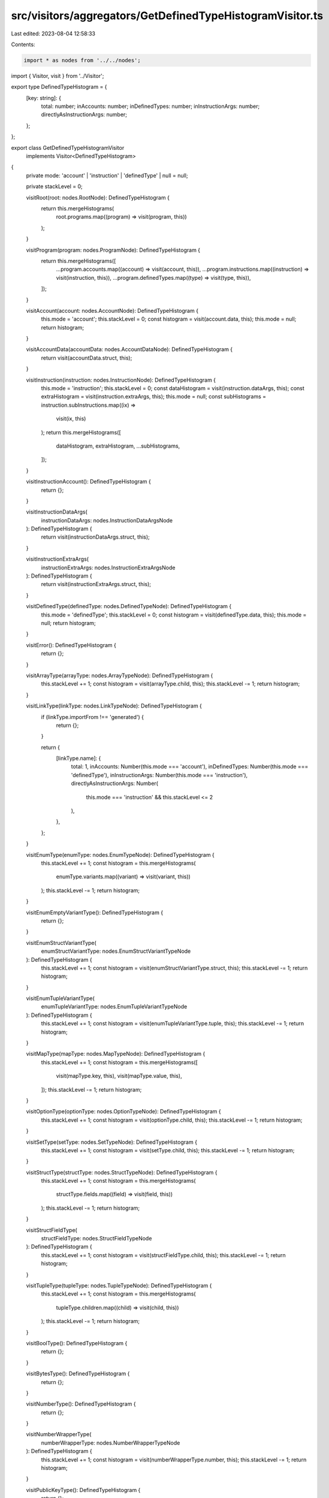 src/visitors/aggregators/GetDefinedTypeHistogramVisitor.ts
==========================================================

Last edited: 2023-08-04 12:58:33

Contents:

.. code-block:: ts

    import * as nodes from '../../nodes';
import { Visitor, visit } from '../Visitor';

export type DefinedTypeHistogram = {
  [key: string]: {
    total: number;
    inAccounts: number;
    inDefinedTypes: number;
    inInstructionArgs: number;
    directlyAsInstructionArgs: number;
  };
};

export class GetDefinedTypeHistogramVisitor
  implements Visitor<DefinedTypeHistogram>
{
  private mode: 'account' | 'instruction' | 'definedType' | null = null;

  private stackLevel = 0;

  visitRoot(root: nodes.RootNode): DefinedTypeHistogram {
    return this.mergeHistograms(
      root.programs.map((program) => visit(program, this))
    );
  }

  visitProgram(program: nodes.ProgramNode): DefinedTypeHistogram {
    return this.mergeHistograms([
      ...program.accounts.map((account) => visit(account, this)),
      ...program.instructions.map((instruction) => visit(instruction, this)),
      ...program.definedTypes.map((type) => visit(type, this)),
    ]);
  }

  visitAccount(account: nodes.AccountNode): DefinedTypeHistogram {
    this.mode = 'account';
    this.stackLevel = 0;
    const histogram = visit(account.data, this);
    this.mode = null;
    return histogram;
  }

  visitAccountData(accountData: nodes.AccountDataNode): DefinedTypeHistogram {
    return visit(accountData.struct, this);
  }

  visitInstruction(instruction: nodes.InstructionNode): DefinedTypeHistogram {
    this.mode = 'instruction';
    this.stackLevel = 0;
    const dataHistogram = visit(instruction.dataArgs, this);
    const extraHistogram = visit(instruction.extraArgs, this);
    this.mode = null;
    const subHistograms = instruction.subInstructions.map((ix) =>
      visit(ix, this)
    );
    return this.mergeHistograms([
      dataHistogram,
      extraHistogram,
      ...subHistograms,
    ]);
  }

  visitInstructionAccount(): DefinedTypeHistogram {
    return {};
  }

  visitInstructionDataArgs(
    instructionDataArgs: nodes.InstructionDataArgsNode
  ): DefinedTypeHistogram {
    return visit(instructionDataArgs.struct, this);
  }

  visitInstructionExtraArgs(
    instructionExtraArgs: nodes.InstructionExtraArgsNode
  ): DefinedTypeHistogram {
    return visit(instructionExtraArgs.struct, this);
  }

  visitDefinedType(definedType: nodes.DefinedTypeNode): DefinedTypeHistogram {
    this.mode = 'definedType';
    this.stackLevel = 0;
    const histogram = visit(definedType.data, this);
    this.mode = null;
    return histogram;
  }

  visitError(): DefinedTypeHistogram {
    return {};
  }

  visitArrayType(arrayType: nodes.ArrayTypeNode): DefinedTypeHistogram {
    this.stackLevel += 1;
    const histogram = visit(arrayType.child, this);
    this.stackLevel -= 1;
    return histogram;
  }

  visitLinkType(linkType: nodes.LinkTypeNode): DefinedTypeHistogram {
    if (linkType.importFrom !== 'generated') {
      return {};
    }

    return {
      [linkType.name]: {
        total: 1,
        inAccounts: Number(this.mode === 'account'),
        inDefinedTypes: Number(this.mode === 'definedType'),
        inInstructionArgs: Number(this.mode === 'instruction'),
        directlyAsInstructionArgs: Number(
          this.mode === 'instruction' && this.stackLevel <= 2
        ),
      },
    };
  }

  visitEnumType(enumType: nodes.EnumTypeNode): DefinedTypeHistogram {
    this.stackLevel += 1;
    const histogram = this.mergeHistograms(
      enumType.variants.map((variant) => visit(variant, this))
    );
    this.stackLevel -= 1;
    return histogram;
  }

  visitEnumEmptyVariantType(): DefinedTypeHistogram {
    return {};
  }

  visitEnumStructVariantType(
    enumStructVariantType: nodes.EnumStructVariantTypeNode
  ): DefinedTypeHistogram {
    this.stackLevel += 1;
    const histogram = visit(enumStructVariantType.struct, this);
    this.stackLevel -= 1;
    return histogram;
  }

  visitEnumTupleVariantType(
    enumTupleVariantType: nodes.EnumTupleVariantTypeNode
  ): DefinedTypeHistogram {
    this.stackLevel += 1;
    const histogram = visit(enumTupleVariantType.tuple, this);
    this.stackLevel -= 1;
    return histogram;
  }

  visitMapType(mapType: nodes.MapTypeNode): DefinedTypeHistogram {
    this.stackLevel += 1;
    const histogram = this.mergeHistograms([
      visit(mapType.key, this),
      visit(mapType.value, this),
    ]);
    this.stackLevel -= 1;
    return histogram;
  }

  visitOptionType(optionType: nodes.OptionTypeNode): DefinedTypeHistogram {
    this.stackLevel += 1;
    const histogram = visit(optionType.child, this);
    this.stackLevel -= 1;
    return histogram;
  }

  visitSetType(setType: nodes.SetTypeNode): DefinedTypeHistogram {
    this.stackLevel += 1;
    const histogram = visit(setType.child, this);
    this.stackLevel -= 1;
    return histogram;
  }

  visitStructType(structType: nodes.StructTypeNode): DefinedTypeHistogram {
    this.stackLevel += 1;
    const histogram = this.mergeHistograms(
      structType.fields.map((field) => visit(field, this))
    );
    this.stackLevel -= 1;
    return histogram;
  }

  visitStructFieldType(
    structFieldType: nodes.StructFieldTypeNode
  ): DefinedTypeHistogram {
    this.stackLevel += 1;
    const histogram = visit(structFieldType.child, this);
    this.stackLevel -= 1;
    return histogram;
  }

  visitTupleType(tupleType: nodes.TupleTypeNode): DefinedTypeHistogram {
    this.stackLevel += 1;
    const histogram = this.mergeHistograms(
      tupleType.children.map((child) => visit(child, this))
    );
    this.stackLevel -= 1;
    return histogram;
  }

  visitBoolType(): DefinedTypeHistogram {
    return {};
  }

  visitBytesType(): DefinedTypeHistogram {
    return {};
  }

  visitNumberType(): DefinedTypeHistogram {
    return {};
  }

  visitNumberWrapperType(
    numberWrapperType: nodes.NumberWrapperTypeNode
  ): DefinedTypeHistogram {
    this.stackLevel += 1;
    const histogram = visit(numberWrapperType.number, this);
    this.stackLevel -= 1;
    return histogram;
  }

  visitPublicKeyType(): DefinedTypeHistogram {
    return {};
  }

  visitStringType(): DefinedTypeHistogram {
    return {};
  }

  protected mergeHistograms(
    histograms: DefinedTypeHistogram[]
  ): DefinedTypeHistogram {
    const result: DefinedTypeHistogram = {};

    histograms.forEach((histogram) => {
      Object.keys(histogram).forEach((key) => {
        if (result[key] === undefined) {
          result[key] = histogram[key];
        } else {
          result[key].total += histogram[key].total;
          result[key].inAccounts += histogram[key].inAccounts;
          result[key].inDefinedTypes += histogram[key].inDefinedTypes;
          result[key].inInstructionArgs += histogram[key].inInstructionArgs;
          result[key].directlyAsInstructionArgs +=
            histogram[key].directlyAsInstructionArgs;
        }
      });
    });

    return result;
  }
}


